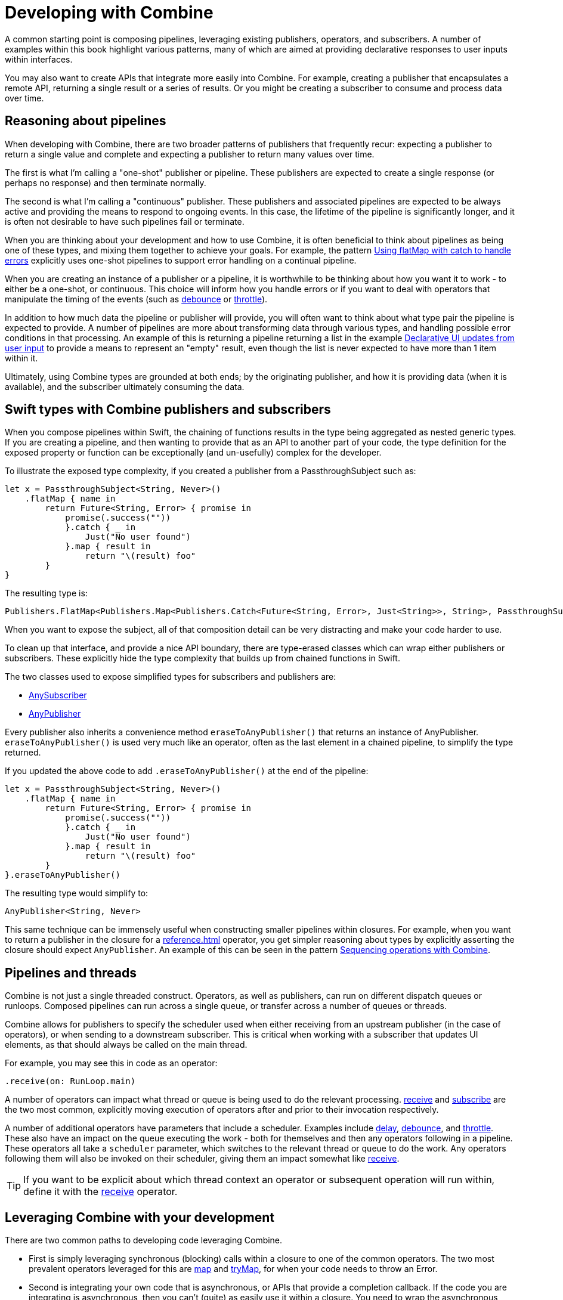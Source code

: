 [#developingwith]
= Developing with Combine

A common starting point is composing pipelines, leveraging existing publishers, operators, and subscribers.
A number of examples within this book highlight various patterns, many of which are aimed at providing declarative responses to user inputs within interfaces.

You may also want to create APIs that integrate more easily into Combine.
For example, creating a publisher that encapsulates a remote API, returning a single result or a series of results.
Or you might be creating a subscriber to consume and process data over time.

== Reasoning about pipelines

When developing with Combine, there are two broader patterns of publishers that frequently recur: expecting a publisher to return a single value and complete and expecting a publisher to return many values over time.

The first is what I'm calling a "one-shot" publisher or pipeline.
These publishers are expected to create a single response (or perhaps no response) and then terminate normally.

The second is what I'm calling a "continuous" publisher.
These publishers and associated pipelines are expected to be always active and providing the means to respond to ongoing events.
In this case, the lifetime of the pipeline is significantly longer, and it is often not desirable to have such pipelines fail or terminate.

When you are thinking about your development and how to use Combine, it is often beneficial to think about pipelines as being one of these types, and mixing them together to achieve your goals.
For example, the pattern <<patterns#patterns-continual-error-handling,Using flatMap with catch to handle errors>> explicitly uses one-shot pipelines to support error handling on a continual pipeline.

When you are creating an instance of a publisher or a pipeline, it is worthwhile to be thinking about how you want it to work - to either be a one-shot, or continuous.
This choice will inform how you handle errors or if you want to deal with operators that manipulate the timing of the events (such as <<reference#reference-debounce,debounce>> or <<reference#reference-throttle,throttle>>).

In addition to how much data the pipeline or publisher will provide, you will often want to think about what type pair the pipeline is expected to provide.
A number of pipelines are more about transforming data through various types, and handling possible error conditions in that processing.
An example of this is returning a pipeline returning a list in the example <<patterns#patterns-update-interface-userinput,Declarative UI updates from user input>> to provide a means to represent an "empty" result, even though the list is never expected to have more than 1 item within it.

Ultimately, using Combine types are grounded at both ends; by the originating publisher, and how it is providing data (when it is available), and the subscriber ultimately consuming the data.

[#developingwith-types]
== Swift types with Combine publishers and subscribers

When you compose pipelines within Swift, the chaining of functions results in the type being aggregated as nested generic types.
If you are creating a pipeline, and then wanting to provide that as an API to another part of your code, the type definition for the exposed property or function can be exceptionally (and un-usefully) complex for the developer.

To illustrate the exposed type complexity, if you created a publisher from a PassthroughSubject such as:

// Source for this at SwiftUI-NotesTests/CombinePatternTests.swift
[source, swift]
----
let x = PassthroughSubject<String, Never>()
    .flatMap { name in
        return Future<String, Error> { promise in
            promise(.success(""))
            }.catch { _ in
                Just("No user found")
            }.map { result in
                return "\(result) foo"
        }
}
----

The resulting type is:

[source, swift]
----
Publishers.FlatMap<Publishers.Map<Publishers.Catch<Future<String, Error>, Just<String>>, String>, PassthroughSubject<String, Never>>
----

When you want to expose the subject, all of that composition detail can be very distracting and make your code harder to use.

To clean up that interface, and provide a nice API boundary, there are type-erased classes which can wrap either publishers or subscribers.
These explicitly hide the type complexity that builds up from chained functions in Swift.

The two classes used to expose simplified types for subscribers and publishers are:

* https://developer.apple.com/documentation/combine/anysubscriber[AnySubscriber]
* https://developer.apple.com/documentation/combine/anypublisher[AnyPublisher]

Every publisher also inherits a convenience method `eraseToAnyPublisher()` that returns an instance of AnyPublisher.
`eraseToAnyPublisher()` is used very much like an operator, often as the last element in a chained pipeline, to simplify the type returned.

If you updated the above code to add `.eraseToAnyPublisher()` at the end of the pipeline:

[source, swift]
----
let x = PassthroughSubject<String, Never>()
    .flatMap { name in
        return Future<String, Error> { promise in
            promise(.success(""))
            }.catch { _ in
                Just("No user found")
            }.map { result in
                return "\(result) foo"
        }
}.eraseToAnyPublisher()
----

The resulting type would simplify to:

[source, swift]
----
AnyPublisher<String, Never>
----

This same technique can be immensely useful when constructing smaller pipelines within closures.
For example, when you want to return a publisher in the closure for a <<reference#reference-flatmap>> operator, you get simpler reasoning about types by explicitly asserting the closure should expect `AnyPublisher`.
An example of this can be seen in the pattern <<patterns#patterns-sequencing-operations,Sequencing operations with Combine>>.

[#developingwith-threads]
== Pipelines and threads

Combine is not just a single threaded construct.
Operators, as well as publishers, can run on different dispatch queues or runloops.
Composed pipelines can run across a single queue, or transfer across a number of queues or threads.

Combine allows for publishers to specify the scheduler used when either receiving from an upstream publisher (in the case of operators), or when sending to a downstream subscriber.
This is critical when working with a subscriber that updates UI elements, as that should always be called on the main thread.

For example, you may see this in code as an operator:

[source, swift]
----
.receive(on: RunLoop.main)
----

A number of operators can impact what thread or queue is being used to do the relevant processing.
<<reference#reference-receive,receive>> and <<reference#reference-subscribe,subscribe>> are the two most common, explicitly moving execution of operators after and prior to their invocation respectively.

A number of additional operators have parameters that include a scheduler.
Examples include <<reference#reference-delay,delay>>, <<reference#reference-debounce,debounce>>, and <<reference#reference-throttle,throttle>>.
These also have an impact on the queue executing the work - both for themselves and then any operators following in a pipeline.
These operators all take a `scheduler` parameter, which switches to the relevant thread or queue to do the work.
Any operators following them will also be invoked on their scheduler, giving them an impact somewhat like <<reference#reference-receive,receive>>.

[TIP]
====
If you want to be explicit about which thread context an operator or subsequent operation will run within, define it with the <<reference#reference-receive,receive>> operator.
====

== Leveraging Combine with your development

There are two common paths to developing code leveraging Combine.

* First is simply leveraging synchronous (blocking) calls within a closure to one of the common operators.
The two most prevalent operators leveraged for this are <<reference#reference-map,map>> and <<reference#reference-trymap,tryMap>>, for when your code needs to throw an Error.

* Second is integrating your own code that is asynchronous, or APIs that provide a completion callback.
If the code you are integrating is asynchronous, then you can't (quite) as easily use it within a closure.
You need to wrap the asynchronous code with a structure that the Combine operators can work with and invoke.
In practice, this often implies creating a call that returns a publisher instance, and then using that within the pipeline.

The <<reference#reference-future,Future>> publisher was specifically created to support this kind of integration, and the pattern <<patterns#patterns-future,Wrapping an asynchronous call with a Future to create a one-shot publisher>> shows an example.

If you want to use data provided by a publisher as a parameter or input to creating this publisher, there are two common means of enabling this:

. Using the <<reference#reference-flatmap,flatMap>> operator, using the data passed in to create or return a Publisher instance.
This is a variation of the pattern illustrated in <<patterns#patterns-continual-error-handling,Using flatMap with catch to handle errors>>.

. Alternately, <<reference#reference-map,map>> or <<reference#reference-trymap,tryMap>> can be used to create an instance of a publisher, followed immediately by chaining <<reference#reference-switchtolatest,switchToLatest>> to resolve that publisher into a value (or values) to be passed within the pipeline.

The patterns <<patterns#patterns-cascading-update-interface,Cascading UI updates including a network request>> and <<patterns#patterns-update-interface-userinput,Declarative UI updates from user input>> illustrate these patterns.

You may find it worthwhile to create objects which return a publisher.
Often this enables your code to encapsulate the details of communicating with a remote or network based API.
These can be developed using <<reference#reference-datataskpublisher,URLSession.dataTaskPublisher>> or your own code.
A simple example of this is detailed in the pattern <<patterns#patterns-cascading-update-interface,Cascading UI updates including a network request>>.

// force a page break - ignored in HTML rendering
<<<
'''
